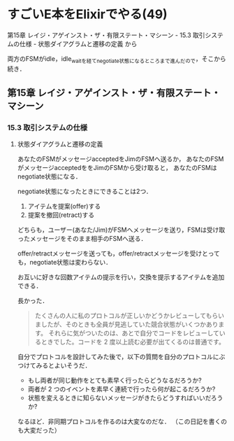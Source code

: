* すごいE本をElixirでやる(49)

第15章 レイジ・アゲインスト・ザ・有限ステート・マシーン - 15.3 取引システムの仕様 - 状態ダイアグラムと遷移の定義 から

両方のFSMがidle，idle_waitを経てnegotiate状態になるところまで進んだので，そこから続き．

** 第15章 レイジ・アゲインスト・ザ・有限ステート・マシーン

*** 15.3 取引システムの仕様

**** 状態ダイアグラムと遷移の定義

あなたのFSMがメッセージacceptedをJimのFSMへ送るか，
あなたのFSMがメッセージacceptedををJimのFSMから受け取ると，
あなたのFSMはnegotiate状態になる．

negotiate状態になったときにできることは2つ．

1. アイテムを提案(offer)する
2. 提案を撤回(retract)する

どちらも，ユーザー(あなた/Jim)がFSMへメッセージを送り，FSMは受け取ったメッセージをそのまま相手のFSMへ送る．

offer/retractメッセージを送っても，offer/retractメッセージを受けとっても，negotiate状態は変わらない．

お互いに好きな回数アイテムの提示を行い，交換を提示するアイテムを追加できる．

#+begin_src plantuml :exports results :file negotiate_to_finish.svg
actor あなた
participant あなたのFSM
participant JimのFSM
actor Jim

note over あなたのFSM : idle
note over JimのFSM : idle
あなた -> あなたのFSM : Jimと交渉\n(negotiate)
あなたのFSM ->> JimのFSM : 交渉を申し込む\n(ack negotiate)
note over あなたのFSM : idle_wait
JimのFSM <- Jim : 受け入れて\n(accept)
あなたのFSM <<- JimのFSM : 受け入れた\n(accepted)
note over JimのFSM : negotiate
note over あなたのFSM : negotiate

par
  あなた -> あなたのFSM : 提案(offer)\nor\n撤回(retract)
  あなたのFSM ->> JimのFSM : 提案(offer)\nor\n撤回(retract)
else
  JimのFSM <- Jim : 提案(offer)\nor\n撤回(retract)
  あなたのFSM <<- JimのFSM : 提案(offer)\nor\n撤回(retract)
end

あなた -> あなたのFSM :: 準備(ready)
あなたのFSM ->> JimのFSM :: 準備できてる？(are you ready?)
note over あなたのFSM : wait

alt 準備完了しているとき
  note over JimのFSM : wait
  あなたのFSM <<- JimのFSM : 準備完了！(ready)
  note over JimのFSM : ready
  note over あなたのFSM : ready
  あなたのFSM <<- JimのFSM : ack
  あなたのFSM ->> JimのFSM : コミット確認
  あなたのFSM <<- JimのFSM : ok
  あなたのFSM ->> JimのFSM : コミット
  note over JimのFSM : ……保存
  あなたのFSM <<- JimのFSM : ok
  note over あなたのFSM : 保存……
  note over JimのFSM : 停止
  note over あなたのFSM : 停止
else まだのとき
  あなたのFSM <<- JimのFSM : not yet
else JimのFSMから新たな提案(offer)や撤回(retract)があったとき
  あなたのFSM <<- JimのFSM : 提案(offer)/撤回(retract)
  note over あなたのFSM : wait
end
#+end_src

#+RESULTS:
[[file:negotiate_to_finish.svg]]

長かった．

#+begin_quote
たくさんの人に私のプロトコルが正しいかどうかレビューしてもらいましたが、そのときも全員が見逃していた競合状態がいくつかあります。
それらに気がついたのは、あとで自分でコードをレビューしているときでした。コードを 2 度以上読む必要が出てくるのは普通です。
#+end_quote

自分でプロトコルを設計してみた後で，以下の質問を自分のプロトコルにぶつけてみるとよいそうだ．

- もし両者が同じ動作をとても素早く行ったらどうなるだろうか?
- 両者が 2 つのイベントを素早く連続で行ったら何が起こるだろうか?
- 状態を変えるときに知らないメッセージがきたらどうすればいいだろうか?

なるほど．非同期プロトコルを作るのは大変なのだな．
（この日記を書くのも大変だった）
